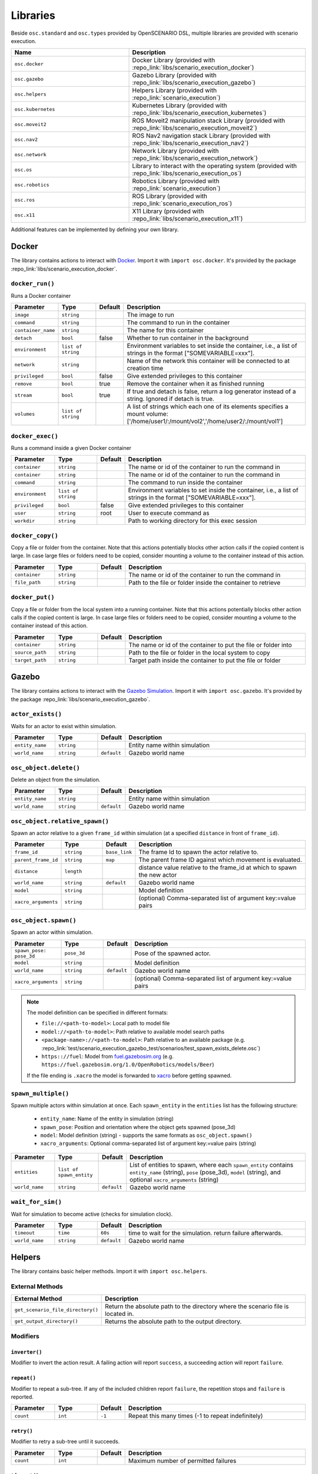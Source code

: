 Libraries
=========

Beside ``osc.standard`` and ``osc.types`` provided by OpenSCENARIO DSL, multiple libraries are provided with scenario execution.

.. list-table:: 
   :widths: 40 60
   :header-rows: 1
   :class: tight-table   
   
   * - Name
     - Description
   * - ``osc.docker``
     - Docker Library (provided with :repo_link:`libs/scenario_execution_docker`)
   * - ``osc.gazebo``
     - Gazebo Library (provided with :repo_link:`libs/scenario_execution_gazebo`)
   * - ``osc.helpers``
     - Helpers Library (provided with :repo_link:`scenario_execution`)
   * - ``osc.kubernetes``
     - Kubernetes Library (provided with :repo_link:`libs/scenario_execution_kubernetes`)
   * - ``osc.moveit2``
     - ROS Moveit2  manipulation stack Library (provided with :repo_link:`libs/scenario_execution_moveit2`)
   * - ``osc.nav2``
     - ROS Nav2 navigation stack Library (provided with :repo_link:`libs/scenario_execution_nav2`)
   * - ``osc.network``
     - Network Library (provided with :repo_link:`libs/scenario_execution_network`)
   * - ``osc.os``
     - Library to interact with the operating system (provided with :repo_link:`libs/scenario_execution_os`)
   * - ``osc.robotics``
     - Robotics Library (provided with :repo_link:`scenario_execution`)
   * - ``osc.ros``
     - ROS Library (provided with :repo_link:`scenario_execution_ros`)
   * - ``osc.x11``
     - X11 Library (provided with :repo_link:`libs/scenario_execution_x11`)

Additional features can be implemented by defining your own library.


Docker
------

The library contains actions to interact with `Docker <https://www.docker.com/>`_. Import it with ``import osc.docker``. It's provided by the package :repo_link:`libs/scenario_execution_docker`.

``docker_run()``
^^^^^^^^^^^^^^^^

Runs a Docker container

.. list-table:: 
   :widths: 15 15 5 65
   :header-rows: 1
   :class: tight-table   
   
   * - Parameter
     - Type
     - Default
     - Description
   * - ``image``
     - ``string``
     -
     - The image to run
   * - ``command``
     - ``string``
     - 
     - The command to run in the container
   * - ``container_name``
     - ``string``
     - 
     - The name for this container
   * - ``detach``
     - ``bool``
     - false
     - Whether to run container in the background
   * - ``environment``
     - ``list of string``
     - 
     - Environment variables to set inside the container, i.e., a list of strings in the format ["SOMEVARIABLE=xxx"].
   * - ``network``
     - ``string``
     - 
     - Name of the network this container will be connected to at creation time
   * - ``privileged``
     - ``bool``
     - false
     - Give extended privileges to this container
   * - ``remove``
     - ``bool``
     - true
     - Remove the container when it as finished running
   * - ``stream``
     - ``bool``
     - true
     - If true and detach is false, return a log generator instead of a string. Ignored if detach is true.
   * - ``volumes``
     - ``list of string``
     - 
     - A list of strings which each one of its elements specifies a mount volume: ['/home/user1/:/mount/vol2','/home/user2/:/mount/vol1']

``docker_exec()``
^^^^^^^^^^^^^^^^^

Runs a command inside a given Docker container

.. list-table:: 
   :widths: 15 15 5 65
   :header-rows: 1
   :class: tight-table   
   
   * - Parameter
     - Type
     - Default
     - Description
   * - ``container``
     - ``string``
     - 
     - The name or id of the container to run the command in 
   * - ``container``
     - ``string``
     - 
     - The name or id of the container to run the command in 
   * - ``command``
     - ``string``
     - 
     - The command to run inside the container
   * - ``environment``
     - ``list of string``
     - 
     - Environment variables to set inside the container, i.e., a list of strings in the format ["SOMEVARIABLE=xxx"].
   * - ``privileged``
     - ``bool``
     - false
     - Give extended privileges to this container
   * - ``user``
     - ``string``
     - root
     - User to execute command as
   * - ``workdir``
     - ``string``
     - 
     - Path to working directory for this exec session

``docker_copy()``
^^^^^^^^^^^^^^^^^

Copy a file or folder from the container.
Note that this actions potentially blocks other action calls if the copied content is large.
In case large files or folders need to be copied, consider mounting a volume to the container instead of this action.

.. list-table:: 
   :widths: 15 15 5 65
   :header-rows: 1
   :class: tight-table   
   
   * - Parameter
     - Type
     - Default
     - Description
   * - ``container``
     - ``string``
     - 
     - The name or id of the container to run the command in 
   * - ``file_path``
     - ``string``
     - 
     - Path to the file or folder inside the container to retrieve

``docker_put()``
^^^^^^^^^^^^^^^^^

Copy a file or folder from the local system into a running container.
Note that this actions potentially blocks other action calls if the copied content is large.
In case large files or folders need to be copied, consider mounting a volume to the container instead of this action.

.. list-table:: 
   :widths: 15 15 5 65
   :header-rows: 1
   :class: tight-table   
   
   * - Parameter
     - Type
     - Default
     - Description
   * - ``container``
     - ``string``
     - 
     - The name or id of the container to put the file or folder into 
   * - ``source_path``
     - ``string``
     - 
     - Path to the file or folder in the local system to copy
   * - ``target_path``
     - ``string``
     - 
     - Target path inside the container to put the file or folder
    
Gazebo
------

The library contains actions to interact with the `Gazebo Simulation <https://gazebosim.org/>`_. Import it with ``import osc.gazebo``. It's provided by the package :repo_link:`libs/scenario_execution_gazebo`.

``actor_exists()``
^^^^^^^^^^^^^^^^^^

Waits for an actor to exist within simulation.

.. list-table:: 
   :widths: 15 15 5 65
   :header-rows: 1
   :class: tight-table   
   
   * - Parameter
     - Type
     - Default
     - Description
   * - ``entity_name``
     - ``string``
     -
     - Entity name within simulation
   * - ``world_name``
     - ``string``
     - ``default``
     - Gazebo world name

``osc_object.delete()``
^^^^^^^^^^^^^^^^^^^^^^^

Delete an object from the simulation.

.. list-table:: 
   :widths: 15 15 5 65
   :header-rows: 1
   :class: tight-table   
   
   * - Parameter
     - Type
     - Default
     - Description
   * - ``entity_name``
     - ``string``
     - 
     - Entity name within simulation
   * - ``world_name``
     - ``string``
     - ``default``
     - Gazebo world name

``osc_object.relative_spawn()``
^^^^^^^^^^^^^^^^^^^^^^^^^^^^^^^

Spawn an actor relative to a given ``frame_id`` within simulation (at a specified ``distance`` in front of ``frame_id``).

.. list-table:: 
   :widths: 15 15 5 65
   :header-rows: 1
   :class: tight-table   
   
   * - Parameter
     - Type
     - Default
     - Description
   * - ``frame_id``
     - ``string``
     - ``base_link``
     - The frame Id to spawn the actor relative to.
   * - ``parent_frame_id``
     - ``string``
     - ``map``
     - The parent frame ID against which movement is evaluated.
   * - ``distance``
     - ``length``
     -
     - distance value relative to the frame_id at which to spawn the new actor
   * - ``world_name``
     - ``string``
     - ``default``
     - Gazebo world name
   * - ``model``
     - ``string``
     -
     - Model definition
   * - ``xacro_arguments``
     - ``string``
     -
     - (optional) Comma-separated list of argument key:=value pairs

``osc_object.spawn()``
^^^^^^^^^^^^^^^^^^^^^^

Spawn an actor within simulation.

.. list-table:: 
   :widths: 15 15 5 65
   :header-rows: 1
   :class: tight-table   
   
   * - Parameter
     - Type
     - Default
     - Description
   * - ``spawn_pose: pose_3d``
     - ``pose_3d``
     -
     - Pose of the spawned actor.
   * - ``model``
     - ``string``
     - 
     - Model definition
   * - ``world_name``
     - ``string``
     - ``default``
     - Gazebo world name
   * - ``xacro_arguments``
     - ``string``
     -
     - (optional) Comma-separated list of argument key:=value pairs


.. note::

    The model definition can be specified in different formats:

    - ``file://<path-to-model>``: Local path to model file
    - ``model://<path-to-model>``: Path relative to available model search paths
    - ``<package-name>://<path-to-model>``: Path relative to an available package (e.g. :repo_link:`test/scenario_execution_gazebo_test/scenarios/test_spawn_exists_delete.osc`)
    - ``https:://fuel``: Model from `fuel.gazebosim.org <https://app.gazebosim.org/>`__ (e.g. ``https://fuel.gazebosim.org/1.0/OpenRobotics/models/Beer``)

    If the file ending is ``.xacro`` the model is forwarded to `xacro <https://wiki.ros.org/xacro>`__ before getting spawned.

``spawn_multiple()``
^^^^^^^^^^^^^^^^^^^^

Spawn multiple actors within simulation at once.
Each ``spawn_entity`` in the ``entities`` list has the following structure:
    
    - ``entity_name``: Name of the entity in simulation (string)
    - ``spawn_pose``: Position and orientation where the object gets spawned (pose_3d)
    - ``model``: Model definition (string) - supports the same formats as ``osc_object.spawn()``
    - ``xacro_arguments``: Optional comma-separated list of argument key:=value pairs (string)


.. list-table:: 
   :widths: 15 15 5 65
   :header-rows: 1
   :class: tight-table   
   
   * - Parameter
     - Type
     - Default
     - Description
   * - ``entities``
     - ``list of spawn_entity``
     -
     - List of entities to spawn, where each ``spawn_entity`` contains ``entity_name`` (string), ``pose`` (pose_3d), ``model`` (string), and optional ``xacro_arguments`` (string)
   * - ``world_name``
     - ``string``
     - ``default``
     - Gazebo world name

``wait_for_sim()``
^^^^^^^^^^^^^^^^^^

Wait for simulation to become active (checks for simulation clock).

.. list-table:: 
   :widths: 15 15 5 65
   :header-rows: 1
   :class: tight-table   
   
   * - Parameter
     - Type
     - Default
     - Description
   * - ``timeout``
     - ``time``
     - ``60s``
     - time to wait for the simulation. return failure afterwards.
   * - ``world_name``
     - ``string``
     - ``default``
     - Gazebo world name


Helpers
-------

The library contains basic helper methods. Import it with ``import osc.helpers``.

External Methods
^^^^^^^^^^^^^^^^

.. list-table:: 
   :widths: 30 70
   :header-rows: 1
   :class: tight-table   
   
   * - External Method
     - Description
   * - ``get_scenario_file_directory()``
     - Return the absolute path to the directory where the scenario file is located in.
   * - ``get_output_directory()``
     - Returns the absolute path to the output directory.

Modifiers
^^^^^^^^^

``inverter()``
""""""""""""""

Modifier to invert the action result. A failing action will report ``success``, a succeeding action will report ``failure``.

``repeat()``
""""""""""""
Modifier to repeat a sub-tree. If any of the included children report ``failure``, the repetition stops and ``failure`` is reported.

.. list-table:: 
   :widths: 15 15 5 65
   :header-rows: 1
   :class: tight-table   

   * - Parameter
     - Type
     - Default
     - Description
   * - ``count``
     - ``int``
     - ``-1``
     - Repeat this many times (-1 to repeat indefinitely)

``retry()``
"""""""""""
Modifier to retry a sub-tree until it succeeds.

.. list-table:: 
   :widths: 15 15 5 65
   :header-rows: 1
   :class: tight-table   

   * - Parameter
     - Type
     - Default
     - Description
   * - ``count``
     - ``int``
     - 
     - Maximum number of permitted failures

``timeout()``
"""""""""""""
Modifier to set a timeout for a sub-tree.

.. list-table:: 
   :widths: 15 15 5 65
   :header-rows: 1
   :class: tight-table   

   * - Parameter
     - Type
     - Default
     - Description
   * - ``duration``
     - ``time``
     - 
     - Time to wait

``failure_is_running()``
""""""""""""""""""""""""

Don't stop running.

``failure_is_success()``
""""""""""""""""""""""""

Be positive, always succeed.

``running_is_failure()``
""""""""""""""""""""""""

Got to be snappy! We want results...yesterday.

``running_is_success()``
""""""""""""""""""""""""

Don't hang around...

``success_is_failure()``
""""""""""""""""""""""""

Be depressed, always fail.

``success_is_running()``
""""""""""""""""""""""""

The tickling never ends...


``compare()``
^^^^^^^^^^^^^

Compare two values. If the comparison is true, the action is successful.

.. list-table:: 
   :widths: 15 15 5 65
   :header-rows: 1
   :class: tight-table   
   
   * - Parameter
     - Type
     - Default
     - Description
   * - ``left_value``
     - ``string``
     -
     - Left value of comparison
   * - ``operator``
     - ``string``
     -
     - Possible operator string values: ``==``, ``!=``, ``<``, ``<=``, ``>``, ``>=``
   * - ``right_value``
     - ``string``
     -
     - Right value of comparison



``decrement()``
^^^^^^^^^^^^^^^

Decrement the value of a variable.

.. list-table:: 
   :widths: 15 15 5 65
   :header-rows: 1
   :class: tight-table   
   
   * - Parameter
     - Type
     - Default
     - Description
   * - ``target_variable``
     - ``variable``
     -
     - Variable to decrement


``increment()``
^^^^^^^^^^^^^^^

Increment the value of a variable.

.. list-table:: 
   :widths: 15 15 5 65
   :header-rows: 1
   :class: tight-table   
   
   * - Parameter
     - Type
     - Default
     - Description
   * - ``target_variable``
     - ``variable``
     -
     - Variable to increment


``log()``
^^^^^^^^^

For debugging purposes, log a string using the available log mechanism.

.. list-table:: 
   :widths: 15 15 5 65
   :header-rows: 1
   :class: tight-table   
   
   * - Parameter
     - Type
     - Default
     - Description
   * - ``msg``
     - ``string``
     -
     - String to log

``run_process()``
^^^^^^^^^^^^^^^^^

Run a process. Reports `running` while the process has not finished.

If ``wait_for_shutdown`` is ``false`` and the process is still running on scenario shutdown, ``shutdown_signal`` is sent. If the process does not shutdown within shutdown_timeout, ``signal.sigkill`` is sent.

.. list-table:: 
   :widths: 15 15 5 65
   :header-rows: 1
   :class: tight-table   
   
   * - Parameter
     - Type
     - Default
     - Description
   * - ``command``
     - ``string``
     -
     - Command to execute
   * - ``wait_for_shutdown``
     - ``bool``
     - ``true``
     - Wait for the process to be finished. If false, the action immediately finishes
   * - ``shutdown_signal``
     - ``signal``
     - ``signal!sigterm``
     - (Only used if ``wait_for_shutdown`` is ``false``) Signal that is sent if a process is still running on scenario shutdown
   * - ``shutdown_timeout``
     - ``time``
     - ``10s``
     - (Only used if ``wait_for_shutdown`` is ``false``) time to wait between ``shutdown_signal`` and SIGKILL getting sent, if process is still running on scenario shutdown


Kubernetes
----------

The library contains actions to interact with the `Kubernetes API <https://kubernetes.io>`_. Import it with ``import osc.kubernetes``. It's provided by the package :repo_link:`libs/scenario_execution_kubernetes`.

``kubernetes_create_from_yaml()``
^^^^^^^^^^^^^^^^^^^^^^^^^^^^^^^^^

Create a Kubernetes object (e.g., a pod or network policy) from a yaml file. 

.. list-table:: 
   :widths: 15 15 5 65
   :header-rows: 1
   :class: tight-table   
   
   * - Parameter
     - Type
     - Default
     - Description
   * - ``namespace``
     - ``string``
     - ``default``
     - Kubernetes namespace
   * - ``within_cluster``
     - ``bool``
     - ``false``
     - set to true if you want to access the cluster from within a running container/pod
   * - ``yaml_file``
     - ``string``
     - 
     - The yaml-file to use create the object from


``kubernetes_delete()``
^^^^^^^^^^^^^^^^^^^^^^^

Delete a Kubernetes element (e.g., a pod or network policy).

.. list-table:: 
   :widths: 15 15 5 65
   :header-rows: 1
   :class: tight-table   
   
   * - Parameter
     - Type
     - Default
     - Description
   * - ``namespace``
     - ``string``
     - ``default``
     - Kubernetes namespace
   * - ``within_cluster``
     - ``bool``
     - ``false``
     - set to true if you want to access the cluster from within a running container/pod
   * - ``target``
     - ``string``
     - 
     - The target element to delete
   * - ``regex``
     - ``bool``
     - ``false``
     - Is the specified target a regular expression
   * - ``element_type``
     - ``kubernetes_element_type``
     - 
     - Type of the element to delete (e.g., ``kubernetes_element_type!pod``)
   * - ``grace_period``
     - ``time``
     - ``5s``
     - Grace period to wait before forcing deletion


``kubernetes_patch_network_policy()``
^^^^^^^^^^^^^^^^^^^^^^^^^^^^^^^^^^^^^

Patch an existing Kubernetes network policy.

.. list-table:: 
   :widths: 15 15 5 65
   :header-rows: 1
   :class: tight-table   
   
   * - Parameter
     - Type
     - Default
     - Description
   * - ``namespace``
     - ``string``
     - ``default``
     - Kubernetes namespace
   * - ``within_cluster``
     - ``bool``
     - ``false``
     - set to true if you want to access the cluster from within a running container/pod
   * - ``target``
     - ``string``
     - 
     - The target network policy to patch
   * - ``ingress_enabled``
     - ``bool``
     - 
     - Should ingress (i.e., incoming) network traffic be enabled
   * - ``egress_enabled``
     - ``bool``
     - 
     - Should egress (i.e., outgoing) network traffic be enabled
   * - ``match_label``
     - ``key_value``
     - 
     - key-value pair to match (e.g., ``key_value("app", "pod_name"))``


``kubernetes_patch_pod()``
^^^^^^^^^^^^^^^^^^^^^^^^^^

Patch an existing pod. If patching resources, please check `feature gates <https://kubernetes.io/docs/tasks/configure-pod-container/resize-container-resources/#container-resize-policies>`__

.. list-table:: 
   :widths: 15 15 5 65
   :header-rows: 1
   :class: tight-table   
   
   * - Parameter
     - Type
     - Default
     - Description
   * - ``namespace``
     - ``string``
     - ``default``
     - Kubernetes namespace
   * - ``within_cluster``
     - ``bool``
     - ``false``
     - set to true if you want to access the cluster from within a running container/pod
   * - ``target``
     - ``string``
     - 
     - The target pod to patch
   * - ``body``
     - ``string``
     - 
     - Patch to apply. Example: ``'{\"spec\":{\"containers\":[{\"name\":\"main\", \"resources\":{\"requests\":{\"cpu\":\"200m\"}, \"limits\":{\"cpu\":\"200m\"}}}]}}'``


``kubernetes_pod_exec()``
^^^^^^^^^^^^^^^^^^^^^^^^^

Execute a command within a running pod

.. list-table:: 
   :widths: 15 15 5 65
   :header-rows: 1
   :class: tight-table   
   
   * - Parameter
     - Type
     - Default
     - Description
   * - ``namespace``
     - ``string``
     - ``default``
     - Kubernetes namespace
   * - ``within_cluster``
     - ``bool``
     - ``false``
     - set to true if you want to access the cluster from within a running container/pod
   * - ``target``
     - ``string``
     - 
     - The target pod to execute the command in 
   * - ``command``
     - ``list of string``
     - 
     - Command to execute
   * - ``regex``
     - ``bool``
     - ``false``
     - Is the specified target a regular expression


``kubernetes_wait_for_network_policy_status()``
^^^^^^^^^^^^^^^^^^^^^^^^^^^^^^^^^^^^^^^^^^^^^^^

Wait for an existing Kubernetes network policy to reach a specified state.

.. list-table:: 
   :widths: 15 15 5 65
   :header-rows: 1
   :class: tight-table   
   
   * - Parameter
     - Type
     - Default
     - Description
   * - ``namespace``
     - ``string``
     - ``default``
     - Kubernetes namespace
   * - ``within_cluster``
     - ``bool``
     - ``false``
     - set to true if you want to access the cluster from within a running container/pod
   * - ``target``
     - ``string``
     - 
     - The target network policy to monitor
   * - ``status``
     - ``kubernetes_network_policy_status``
     - 
     - Expected status of the network policy, e.g., ``kubernetes_network_policy_status!added``


``kubernetes_wait_for_pod_status()``
^^^^^^^^^^^^^^^^^^^^^^^^^^^^^^^^^^^^

Wait for a Kubernetes pod to reach a specified state.

.. list-table:: 
   :widths: 15 15 5 65
   :header-rows: 1
   :class: tight-table   
   
   * - Parameter
     - Type
     - Default
     - Description
   * - ``namespace``
     - ``string``
     - ``default``
     - Kubernetes namespace
   * - ``within_cluster``
     - ``bool``
     - ``false``
     - set to true if you want to access the cluster from within a running container/pod
   * - ``target``
     - ``string``
     - 
     - The name of the pod to monitor
   * - ``status``
     - ``kubernetes_pod_status``
     - 
     - Expected status of the pod, e.g., ``kubernetes_pod_status!running``
   * - ``regex``
     - ``bool``
     - ``false``
     - Is the specified target a regular expression


Moveit2
-------

The library contains actions to interact with the `Moveit2 <https://moveit.picknik.ai/main/index.html>`__ manipulation stack. Import it with ``import osc.moveit2``. It is provided by the package :repo_link:`libs/scenario_execution_moveit2`.

Actors
^^^^^^

``arm``
"""""""
An articulated arm actor inheriting from the more general ``robot`` actor

.. list-table:: 
   :widths: 15 15 5 65
   :header-rows: 1
   :class: tight-table   
   
   * - Parameter
     - Type
     - Default
     - Description
   * - ``namespace``
     - ``string``
     - `` ' ' ``
     - Namespace for the arm
   * - ``arm_joints``
     - ``list of string``
     -
     - List of joint names for the arm joints
   * - ``gripper_joints``
     - ``list of string``
     -
     - List of joint names for the gripper joints
   * - ``arm_group``
     - ``bool``
     - ``false``
     - Name of the move group controlling the arm joints
   * - ``gripper_group``
     - ``string``
     - 
     - Name of the move group controlling the gripper joints
   * - ``end_effector``
     - ``string``
     -
     - Name of the end effector component (e.g., hand or tool)
   * - ``base_link``
     - ``string``
     -
     - Name of the robot's base link for reference in kinematics

``arm.move_to_joint_pose()``
^^^^^^^^^^^^^^^^^^^^^^^^^^^^

Use MoveIt2 to move the arm joints to specified joint positions, utilizing `MoveGroup action <https://github.com/moveit/moveit_msgs/blob/master/action/MoveGroup.action>`__ from the move_group node by specifying target joint values.

.. list-table:: 
   :widths: 15 15 5 65
   :header-rows: 1
   :class: tight-table   
   
   * - Parameter
     - Type
     - Default
     - Description
   * - ``goal_pose``
     - ``list of float``
     -
     - List joint positions to move to
   * - ``move_group``
     - ``move_group_type``
     -
     - Move group type. Allowed [arm, gripper] (e.g. ``[move_group_type!arm, move_group_type!gripper]``)
   * - ``plan_only``
     - ``bool``
     - ``false``
     - If true, the plan is calculated but not executed. The calculated plan can be visualized in rviz.
   * - ``replan``
     - ``bool``
     - ``true``
     - If true, replan if plan becomes invalidated during execution
   * - ``tolerance``
     - ``float``
     - ``0.001``
     - The acceptable range of variation around both the start and goal positions.
   * - ``max_velocity_scaling_factor``
     - ``float``
     - ``0.1``
     - Scaling factors for optionally reducing the maximum joint velocities
   * - ``namespace_override``
     - ``string``
     - ``false``
     - if set, it's used as namespace (instead of the associated actor's name)
   * - ``action_topic``
     - ``string``
     - ``move_action``
     - Action name
   * - ``success_on_acceptance``
     - ``bool``
     - ``false``
     - Succeed on goal acceptance

``arm.move_to_pose``
^^^^^^^^^^^^^^^^^^^^

Use MoveIt2 to move the end-effector to a specified pose, utilizing `MoveGroup action <https://github.com/moveit/moveit_msgs/blob/master/action/MoveGroup.action>`__ from the move_group node by specifying the desired end-effector position and orientation.

.. list-table:: 
   :widths: 15 15 5 65
   :header-rows: 1
   :class: tight-table   
   
   * - Parameter
     - Type
     - Default
     - Description
   * - ``goal_pose``
     - ``pose_3d``
     -
     - end effector pose to move to
   * - ``plan_only``
     - ``bool``
     - ``false``
     - If true, the plan is calculated but not executed. The calculated plan can be visualized in rviz.
   * - ``replan``
     - ``bool``
     - ``true``
     - If true, replan if plan becomes invalidated during execution
   * - ``tolerance``
     - ``float``
     - ``0.001``
     - The acceptable range of variation around both the start and goal positions.
   * - ``max_velocity_scaling_factor``
     - ``float``
     - ``0.1``
     - Scaling factors for optionally reducing the maximum joint velocities
   * - ``namespace_override``
     - ``string``
     - ``false``
     - if set, it's used as namespace (instead of the associated actor's name)
   * - ``action_topic``
     - ``string``
     - ``move_action``
     - Action name
   * - ``success_on_acceptance``
     - ``bool``
     - ``false``
     - Succeed on goal acceptance


Nav2
----

The library contains actions to interact with the `Nav2 <https://docs.nav2.org/>`__ navigation stack. Import it with ``import osc.nav2``. It is provided by the package :repo_link:`libs/scenario_execution_nav2`.

``differential_drive_robot.init_nav2()``
^^^^^^^^^^^^^^^^^^^^^^^^^^^^^^^^^^^^^^^^

Initialize nav2.

.. list-table:: 
   :widths: 15 15 5 65
   :header-rows: 1
   :class: tight-table   
   
   * - Parameter
     - Type
     - Default
     - Description
   * - ``initial_pose``
     - ``pose_3d``
     -
     - The initial pose to set during initialization
   * - ``base_frame_id``
     - ``string``
     - ``base_link``
     - Base Frame ID
   * - ``use_initial_pose``
     - ``bool``
     - ``true``
     - If false, no initial_pose is needed (useful when using slam instead of amcl for localization)
   * - ``namespace_override``
     - ``string``
     - 
     - If set, it's used as namespace (instead of the associated actor's namespace)
   * - ``wait_for_initial_pose``
     - ``bool``
     - ``false``
     - If true the initial pose needs to be set externally (e.g. manually through rviz)
   * - ``wait_for_amcl``
     - ``bool``
     - ``true``
     - If true, wait for amcl localization to be ready

``differential_drive_robot.nav_through_poses()``
^^^^^^^^^^^^^^^^^^^^^^^^^^^^^^^^^^^^^^^^^^^^^^^^

Use nav2 to navigate through poses.

.. list-table:: 
   :widths: 15 15 5 65
   :header-rows: 1
   :class: tight-table   
   
   * - Parameter
     - Type
     - Default
     - Description
   * - ``goal_poses``
     - ``list of pose_3d``
     -
     - Goal poses to navigate through
   * - ``namespace_override``
     - ``string``
     - ``''``
     - If set, it's used as namespace (instead of the associated actor's namespace)
   * - ``action_topic``
     - ``string``
     - ``navigate_through_poses``
     - Action name
   * - ``success_on_acceptance``
     - ``bool``
     - ``false``
     -  succeed on goal acceptance

``differential_drive_robot.nav_to_pose()``
^^^^^^^^^^^^^^^^^^^^^^^^^^^^^^^^^^^^^^^^^^

Use nav2 to navigate to goal pose.

.. list-table:: 
   :widths: 15 15 5 65
   :header-rows: 1
   :class: tight-table   
   
   * - Parameter
     - Type
     - Default
     - Description
   * - ``goal_pose``
     - ``pose_3d``
     - 
     - Goal pose to navigate to
   * - ``namespace_override``
     - ``string``
     - 
     - If set, it's used as namespace (instead of the associated actor's namespace)
   * - ``action_topic``
     - ``string``
     - ``navigate_to_pose``
     - Action name
   * - ``success_on_acceptance``
     - ``bool``
     - ``false``
     -  succeed on goal acceptance

Network
-------

The library contains actions to interact with the network. Import it with ``import osc.network``. It is provided by the package :repo_link:`libs/scenario_execution_network`.

``http_get()``
^^^^^^^^^^^^^^

Perform an HTTP GET request to the specified URL.


.. list-table:: 
   :widths: 15 15 5 65
   :header-rows: 1
   :class: tight-table   
   
   * - Parameter
     - Type
     - Default
     - Description
   * - ``url``
     - ``string``
     -
     - URL to send the GET request to
   * - ``parameters``
     - ``list of key_value``
     -
     - Optional query parameters for the request

OS
--

The library contains actions to interact with the operating system. Import it with ``import osc.os``. It is provided by the package :repo_link:`libs/scenario_execution_os`.

External Methods
^^^^^^^^^^^^^^^^

.. list-table:: 
   :widths: 30 70
   :header-rows: 1
   :class: tight-table   
   
   * - External Method
     - Description
   * - ``abspath(path: string)``
     - Return a normalized absolutized version of the path-name ``path``.
   * - ``basename(p: string)``
     - Return the base name of path-name ``p``.
   * - ``dirname(p: string)``
     - Return the directory name of path-name ``p``.


``check_file_exists()``
^^^^^^^^^^^^^^^^^^^^^^^

Report success if a file exists.

.. list-table:: 
   :widths: 15 15 5 65
   :header-rows: 1
   :class: tight-table   
   
   * - Parameter
     - Type
     - Default
     - Description
   * - ``file_name``
     - ``string``
     -
     - File to check


``check_process_running()``
^^^^^^^^^^^^^^^^^^^^^^^^^^^

Report success if a process is running.

.. list-table:: 
   :widths: 15 15 5 65
   :header-rows: 1
   :class: tight-table   

   * - Parameter
     - Type
     - Default
     - Description
   * - ``process_name``
     - ``string``
     -
     - Name of the process to check
   * - ``regex``
     - ``bool``
     - ``false``
     - If true, the process_name is treated as a regular expression


Robotics
--------

The library contains elements reusable in different robotic contexts. Import it with ``import osc.robotics``. It is provided by the package :repo_link:`scenario_execution`.

Actors
^^^^^^

``robot``
"""""""""
A general robot actor.


ROS
---

The library contains actions to interact with ROS nodes. Import it with ``import osc.ros``. It is provided by the package :repo_link:`scenario_execution_ros`.

Actors
^^^^^^

``differential_drive_robot``
""""""""""""""""""""""""""""
A differential drive robot actor inheriting from the more general ``robot`` actor


``action_call()``
^^^^^^^^^^^^^^^^^

Call a ROS action and wait for the result.

.. list-table:: 
   :widths: 15 15 5 65
   :header-rows: 1
   :class: tight-table   
   
   * - Parameter
     - Type
     - Default
     - Description
   * - ``action_name``
     - ``string``
     -
     - Name of the action to connect to
   * - ``action_type``
     - ``string``
     -
     - Class of the action type (e.g. ``example_interfaces.action.Fibonacci``)
   * - ``data``
     - ``string``
     - 
     - Call content (e.g. ``{\"order\": 3}``)
   * - ``success_on_acceptance``
     - ``bool``
     - ``false``
     -  succeed on goal acceptance

``assert_lifecycle_state()``
^^^^^^^^^^^^^^^^^^^^^^^^^^^^

Checks for the state of a `lifecycle-managed <https://design.ros2.org/articles/node_lifecycle.html>`__ node.

.. list-table:: 
   :widths: 15 15 5 65
   :header-rows: 1
   :class: tight-table   
   
   * - Parameter
     - Type
     - Default
     - Description
   * - ``node_name``
     - ``string``
     - 
     - Name of ``lifecycle-managed`` node.
   * - ``state_sequence``
     - ``list of lifecycle_state``
     - 
     - List of states that a node is expected to transition through. The last entry is the state that a node is expected to remain in. Allowed ``['unconfigured', 'inactive', 'active', 'finalized]`` (e.g. ``[lifecycle_state!inactive, lifecycle_state!active]``)
   * - ``allow_initial_skip``
     - ``bool``
     - ``false``
     - If true, allows skipping of states at the beginning of ``state_sequence`` without reporting failure. 
   * - ``fail_on_unexpected``
     - ``bool``
     - ``true``
     - If true and an unexpected transition or final state occurs, the action fails. Otherwise it succeed.
   * - ``keep_running``
     - ``bool``
     - ``true``
     - If true, the action keeps running while the last state in the state_sequence remains


``assert_tf_moving()``
^^^^^^^^^^^^^^^^^^^^^^

Checks that a tf ``frame_id`` keeps moving in respect to a ``parent_frame_id``. If there is no movement within ``timeout`` the action with failure. Speeds below ``threshold_translation`` and ``threshold_rotation`` are discarded. By default the action waits for the first transform to get available before starting the timeout timer. This can be changed by setting ``wait_for_first_transform`` to ``false``. If the tf topics are not available on ``/tf`` and ``/tf_static`` you can specify a namespace by setting ``tf_topic_namespace``.

.. list-table:: 
   :widths: 15 15 5 65
   :header-rows: 1
   :class: tight-table   
   
   * - Parameter
     - Type
     - Default
     - Description
   * - ``frame_id``
     - ``string``
     -
     - The frame Id to check for movement.
   * - ``parent_frame_id``
     - ``string``
     - ``map``
     - The parent frame ID against which movement is evaluated.
   * - ``timeout``
     - ``time``
     - 
     - Timeout without movement.
   * - ``threshold_translation``
     - ``speed``
     - ``0.01mps``
     - Translation speed below this threshold is skipped.
   * - ``threshold_rotation``
     - ``angular_rate``
     - ``0.01radps``
     - Rotational speed below this threshold is skipped.
   * - ``wait_for_first_transform``
     - ``bool``
     - ``true``
     - If true, start measuring only after first message is received.
   * - ``tf_topic_namespace``
     - ``string``
     - ``''``
     - namespace of `tf` and `tf_static` topic.
   * - ``use_sim_time``
     - ``bool``
     - ``false``
     - In simulation, we need to look up the transform at a different time as the scenario execution node is not allowed to use the sim time

``assert_topic_latency()``
^^^^^^^^^^^^^^^^^^^^^^^^^^

Check the latency of the specified topic (in system time). If the check with ``comparison_operator`` gets true, the action ends with failure.

.. list-table:: 
   :widths: 15 15 5 65
   :header-rows: 1
   :class: tight-table   
   
   * - Parameter
     - Type
     - Default
     - Description
   * - ``topic_name``
     - ``string``
     -
     - Topic name to wait for message
   * - ``latency``
     - ``time``
     -
     - The time to compare.
   * - ``comparison_operator``
     - ``comparison_operator``
     - ``comparison_operator!le``
     - operator to compare latency time.
   * - ``rolling_average_count``
     - ``int``
     - ``1``
     - check for the latency over the x elements.
   * - ``wait_for_first_message``
     - ``bool``
     - ``true``
     - if true, start measuring only after first message is received.
   * - ``topic_type``
     - ``string``
     - 
     - Class of message type, only required when 'wait_for_first_message' is set to false (e.g. ``std_msgs.msg.String``)


``bag_play()``
^^^^^^^^^^^^^^^

Play back a ROS bag.

.. list-table:: 
   :widths: 15 15 5 65
   :header-rows: 1
   :class: tight-table   
   
   * - Parameter
     - Type
     - Default
     - Description
   * - ``source``
     - ``string``
     - 
     - path to ROS bag directory, either absolute or relative to scenario-file directory
   * - ``topics``
     - ``list of string``
     - 
     - topics to publish, if empty all topics are published
   * - ``publish_clock``
     - ``bool``
     - ``false``
     - whether to publish to /clock
   * - ``publish_clock_rate``
     - ``float``
     - ``1.0``
     - if ``publish_clock`` is true, publish to ``/clock`` at the specified frequency in Hz, to act as a ROS Time Source.
   * - ``start_offset``
     - ``float``
     - ``0.0``
     - start the playback this many seconds into the bag file


``bag_record()``
^^^^^^^^^^^^^^^^

Record a ROS bag, stored in directory ``output_dir``, defined by command-line parameter (default: ``.``). 
If ``timestamp_suffix`` is set to ``true``, the ROS bag directory ``rosbag2`` will be suffixed with a timestamp. If ``timestamp_suffix`` is set to ``false``, the ROS bag directory might get overwritten.

If ``topics`` is specified, this action waits for all topics to be subscribed until it returns with success otherwise it immediately returns. The recording is active until the end of the scenario.

A common topic to record is ``/scenario_execution/snapshots`` which publishes changes within the behavior tree. When replaying the bag-file, this allows to visualize the current state of the scenario in RViz, using the ``scenario_execution_rviz`` plugin.

.. list-table:: 
   :widths: 15 15 5 65
   :header-rows: 1
   :class: tight-table   
   
   * - Parameter
     - Type
     - Default
     - Description
   * - ``topics``
     - ``list of string``
     - 
     - List of topics to capture
   * - ``timestamp_suffix``
     - ``bool``
     - ``true``
     - Add a timestamp suffix to output directory name
   * - ``hidden_topics``
     - ``bool``
     - ``false``
     - Whether to record hidden topics
   * - ``storage``
     - ``string``
     - ``''``
     - Storage type to use (empty string: use ROS bag record default)
   * - ``use_sim_time``
     - ``bool``
     - ``false``
     - Use simulation time for message timestamps by subscribing to the /clock topic


``check_data()``
^^^^^^^^^^^^^^^^

Compare received topic messages using the given ``comparison_operator``, against the specified value. Either the whole message gets compared or a member defined by ``member_name``. If the ``expected_value`` is a string, set ``eval_expected_value`` to ``true``.

.. list-table:: 
   :widths: 15 15 5 65
   :header-rows: 1
   :class: tight-table   
   
   * - Parameter
     - Type
     - Default
     - Description
   * - ``topic_name``
     - ``string``
     - 
     - Name of the topic to connect to
   * - ``topic_type``
     - ``string``
     - 
     - Class of the message type (e.g. ``std_msgs.msg.String``)
   * - ``expected_value``
     - ``string``
     - 
     - Expected value
   * - ``eval_expected_value``
     - ``bool``
     - ``true``
     - Should the expected value get evaluated (using ``ast.literal_eval()``). Set to ``false`` if expected value is a string
   * - ``qos_profile``
     - ``qos_preset_profiles``
     - ``qos_preset_profiles!system_default``
     - QoS Preset Profile for the subscriber
   * - ``member_name``
     - ``string``
     - ``''``
     - Name of the type member to check. If empty, the whole type is checked
   * - ``comparison_operator``
     - ``comparison_operator``
     - ``comparison_operator!eq``
     - The comparison operator to apply
   * - ``fail_if_no_data``
     - ``bool``
     - ``false``
     - return failure if there is no data yet
   * - ``fail_if_bad_comparison``
     - ``bool``
     - ``true``
     - return failure if comparison failed
   * - ``wait_for_first_message``
     - ``bool``
     - ``true``
     - start checking with the first received message after action execution. If false, the check is executed on the last received message.


``check_data_external()``
^^^^^^^^^^^^^^^^^^^^^^^^^

Compare received topic messages using an external python function ``function_name`` defined in python file ``file_path`` relative to the scenario-file.

.. list-table:: 
   :widths: 15 15 5 65
   :header-rows: 1
   :class: tight-table   
   
   * - Parameter
     - Type
     - Default
     - Description
   * - ``topic_name``
     - ``string``
     - 
     - Name of the topic to connect to
   * - ``topic_type``
     - ``string``
     - 
     - Class of the message type (e.g. ``std_msgs.msg.String``)
   * - ``qos_profile``
     - ``qos_preset_profiles``
     - ``qos_preset_profiles!system_default``
     - QoS Preset Profile for the subscriber
   * - ``file_path``
     - ``string``
     - 
     - Path to python file containing the external check function
   * - ``function_name``
     - ``string``
     - 
     - python function to be called. The function is expected to have the signature: ``def function_name(msg) -> bool``
   * - ``fail_if_no_data``
     - ``bool``
     - ``false``
     - return failure if there is no data yet
   * - ``fail_if_bad_comparison``
     - ``bool``
     - ``true``
     - return failure if comparison failed
   * - ``wait_for_first_message``
     - ``bool``
     - ``true``
     - start checking with the first received message after action execution. If false, the check is executed on the last received message.


``differential_drive_robot.odometry_distance_traveled()``
^^^^^^^^^^^^^^^^^^^^^^^^^^^^^^^^^^^^^^^^^^^^^^^^^^^^^^^^^

Wait until a defined distance was traveled, based on odometry.

.. list-table:: 
   :widths: 15 15 5 65
   :header-rows: 1
   :class: tight-table   
   
   * - Parameter
     - Type
     - Default
     - Description
   * - ``distance``
     - ``length``
     -
     - Traveled distance at which the action succeeds.
   * - ``namespace_override``
     - ``string``
     - 
     - if set, it's used as namespace (instead of the associated actor's namespace)

``differential_drive_robot.tf_close_to()``
^^^^^^^^^^^^^^^^^^^^^^^^^^^^^^^^^^^^^^^^^^

Wait until a TF frame is close to a defined reference point.

.. list-table:: 
   :widths: 15 15 5 65
   :header-rows: 1
   :class: tight-table   
   
   * - Parameter
     - Type
     - Default
     - Description
   * - ``threshold``
     - ``length``
     - 
     - Distance at which the action succeeds.
   * - ``reference_point``
     - ``position_3d``
     -
     - Reference point to measure to distance to (z is not considered)
   * - ``robot_frame_id``
     - ``string``
     - ``base_link``
     - Defines the TF frame id of the robot
   * - ``sim``
     - ``bool``
     - ``false``
     - In simulation, we need to look up the transform map --> base_link at a different time as the scenario execution node is not allowed to use the sim time
   * - ``namespace_override``
     - ``string``
     - ``''``
     - if set, it's used as namespace (instead of the associated actor's namespace)

``log_check()``
^^^^^^^^^^^^^^^

Wait for specific output in ROS log (i.e. ``/rosout`` topic). If any of the entries within ``values`` the action succeeds.

.. list-table:: 
   :widths: 15 15 5 65
   :header-rows: 1
   :class: tight-table   
   
   * - Parameter
     - Type
     - Default
     - Description
   * - ``module_name``
     - ``string``
     - ``[]``
     - if specified, a matching message must also match the module name
   * - ``values``
     - ``list of string``
     - 
     - list of strings (in python syntax, e.g. "[\'foo\', \'bar\']")

``ros_launch()``
^^^^^^^^^^^^^^^^

Execute a ROS launch file.

.. list-table:: 
   :widths: 15 15 5 65
   :header-rows: 1
   :class: tight-table   
   
   * - Parameter
     - Type
     - Default
     - Description
   * - ``package_name``
     - ``string``
     - 
     - Package that contains the launch file, or empty if the launch file is specified as a path
   * - ``launch_file``
     - ``string``
     - 
     - launch file name, if the package_name is empty the launch_file is used as a path (either an absolute path or relative to the scenario file)
   * - ``arguments``
     - ``list of key_value``
     -
     - ROS arguments (get forwarded as key:=value pairs)
   * - ``wait_for_shutdown``
     - ``bool``
     - ``true``
     - If true, the action waits until the execution is finished
   * - ``shutdown_timeout``
     - ``time``
     - ``10s``
     - (Only used ``if wait_for_shutdown`` is ``false``) Time to wait between ``SIGINT`` and ``SIGKILL`` getting sent, if process is still running on scenario shutdown


``ros_run()``
^^^^^^^^^^^^^^^^

Run a package specific executable.

.. list-table:: 
   :widths: 15 15 5 65
   :header-rows: 1
   :class: tight-table   
   
   * - Parameter
     - Type
     - Default
     - Description
   * - ``package_name``
     - ``string``
     - 
     - package that contains the executable
   * - ``executable_name``
     - ``string``
     - 
     - name of executable
   * - ``wait_for_shutdown``
     - ``bool``
     - ``true``
     - If true, the action waits until the execution is finished
   * - ``shutdown_timeout``
     - ``time``
     - ``10s``
     - (Only used ``if wait_for_shutdown`` is ``false``) Time to wait between ``SIGINT`` and ``SIGKILL`` getting sent, if process is still running on scenario shutdown

``service_call()``
^^^^^^^^^^^^^^^^^^

Call a ROS service and wait for the reply.

.. list-table:: 
   :widths: 15 15 5 65
   :header-rows: 1
   :class: tight-table   
   
   * - Parameter
     - Type
     - Default
     - Description
   * - ``service_name``
     - ``string``
     - 
     - Name of the service to connect to
   * - ``service_type``
     - ``string``
     - 
     - Class of the message type (e.g. ``std_srvs.msg.Empty``)
   * - ``data``
     - ``string``
     - 
     - Service call content
   * - ``response_variable``
     - ``variable``
     - 
     - variable to store the response in
   * - ``response_member_name``
     - ``string``
     - ``''``
     - if not empty, only the value of the member is stored within the ``response_variable``


``set_node_parameter()``
^^^^^^^^^^^^^^^^^^^^^^^^

Set a parameter of a node.

.. list-table:: 
   :widths: 15 15 5 65
   :header-rows: 1
   :class: tight-table   
   
   * - Parameter
     - Type
     - Default
     - Description
   * - ``node_name``
     - ``string``
     - 
     - Name of the node
   * - ``parameter_name``
     - ``string``
     - 
     - Name of the parameter
   * - ``parameter_value``
     - ``string``
     - 
     - Value of the parameter

``topic_monitor()``
^^^^^^^^^^^^^^^^^^^

Subscribe to a topic and store the last message within a variable.

.. list-table:: 
   :widths: 15 15 5 65
   :header-rows: 1
   :class: tight-table   
   
   * - Parameter
     - Type
     - Default
     - Description
   * - ``topic_name``
     - ``string``
     - 
     - name of the topic to monitor
   * - ``topic_type``
     - ``string``
     - 
     - class of the message type (e.g. ``std_msgs.msg.String``)
   * - ``target_variable``
     - ``variable``
     - 
     - variable to store the received value (e.g. a ``var`` within an actor instance)
   * - ``qos_profile``
     - ``qos_preset_profiles``
     - ``qos_preset_profiles!system_default``
     - QoS profile for the subscriber (default: ``qos_preset_profiles!system_default``)

``topic_publish()``
^^^^^^^^^^^^^^^^^^^

Publish a message on a topic.

.. list-table:: 
   :widths: 15 15 5 65
   :header-rows: 1
   :class: tight-table   
   
   * - Parameter
     - Type
     - Default
     - Description
   * - ``topic_name``
     - ``string``
     - 
     - Name of the topic to publish to
   * - ``topic_type``
     - ``string``
     - 
     - Class of the message type (e.g. ``std_msgs.msg.String``)
   * - ``value``
     - ``string``
     - 
     - Value to publish (can either be a string that gets parsed, a struct or a message object stored within a variable)
   * - ``qos_profile``
     - ``qos_preset_profiles``
     - ``qos_preset_profiles!system_default``
     - QoS Preset Profile for the subscriber (default: ``qos_preset_profiles!system_default``)

``wait_for_data()``
^^^^^^^^^^^^^^^^^^^

Wait for any message on a ROS topic.

.. list-table:: 
   :widths: 15 15 5 65
   :header-rows: 1
   :class: tight-table   
   
   * - Parameter
     - Type
     - Default
     - Description
   * - ``topic_name``
     - ``string``
     - 
     - Name of the topic to connect to
   * - ``topic_type``
     - ``string``
     - 
     - Class of the message type (e.g. ``std_msgs.msg.String``)
   * - ``qos_profile``
     - ``qos_preset_profiles``
     - ``qos_preset_profiles!system_default``
     - QoS Preset Profile for the subscriber (default: ``qos_preset_profiles!system_default``)


``wait_for_nodes()``
^^^^^^^^^^^^^^^^^^^^^

Wait for nodes to get available.

.. list-table:: 
   :widths: 15 15 5 65
   :header-rows: 1
   :class: tight-table   
   
   * - Parameter
     - Type
     - Default
     - Description
   * - ``nodes``
     - ``list of string``
     - 
     - List of nodes to wait for

``wait_for_service_server()``
^^^^^^^^^^^^^^^^^^^^^^^^^^^^^

Wait for a specific node to provide a ROS2 service.

.. list-table:: 
   :widths: 15 15 5 65
   :header-rows: 1
   :class: tight-table   

   * - Parameter
     - Type
     - Default
     - Description
   * - ``service``
     - ``string``
     - 
     - Name of the service to wait for (e.g. ``/my_service``)
   * - ``node_name``
     - ``string``
     - 
     - Name of the node that should provide the service

``wait_for_services()``
^^^^^^^^^^^^^^^^^^^^^^^

Wait for ROS2 services to become available. This action succeeds once all services are available.

.. list-table:: 
   :widths: 15 15 5 65
   :header-rows: 1
   :class: tight-table   

   * - Parameter
     - Type
     - Default
     - Description
   * - ``services``
     - ``list of string``
     - 
     - List of service names to wait for (e.g. ``/my_service``).


``wait_for_topic_publisher()``
^^^^^^^^^^^^^^^^^^^^^^^^^^^^^^

Wait for a specific node to create a publisher for a topic.

.. list-table:: 
   :widths: 15 15 5 65
   :header-rows: 1
   :class: tight-table   

   * - Parameter
     - Type
     - Default
     - Description
   * - ``topic``
     - ``string``
     - 
     - Name of the topic to check for publishers (e.g. ``/topic``)
   * - ``node_name``
     - ``string``
     - 
     - Name of the node that should be publishing to the topic

``wait_for_topic_subscription()``
^^^^^^^^^^^^^^^^^^^^^^^^^^^^^^^^^

Wait for a specific node to subscribe to a topic.

.. list-table:: 
   :widths: 15 15 5 65
   :header-rows: 1
   :class: tight-table   

   * - Parameter
     - Type
     - Default
     - Description
   * - ``topic``
     - ``string``
     - 
     - Name of the topic to check for subscribers (e.g. ``/topic``)
   * - ``node_name``
     - ``string``
     - 
     - Name of the node that should be subscribed to the topic

``wait_for_topics()``
^^^^^^^^^^^^^^^^^^^^^

Wait for topics to get available (i.e. publisher gets available).

.. list-table:: 
   :widths: 15 15 5 65
   :header-rows: 1
   :class: tight-table   
   
   * - Parameter
     - Type
     - Default
     - Description
   * - ``topics``
     - ``list of string``
     - 
     - List of topics to wait for


X11
---

The library contains actions to interact with the X11 window system. Import it with ``import osc.x11``. It is provided by the package :repo_link:`libs/scenario_execution_x11`.

``capture_screen()``
^^^^^^^^^^^^^^^^^^^^

Capture the screen content within a video.

.. list-table:: 
   :widths: 15 15 5 65
   :header-rows: 1
   :class: tight-table

   * - Parameter
     - Type
     - Default
     - Description
   * - ``output_filename``
     - ``string``
     - ``capture.mp4``
     - Name of the resulting video file (use ``--output-dir`` command-line argument to store the file within a specific directory)
   * - ``frame_rate``
     - ``float``
     - ``25.0``
     - Frame-rate of the resulting video
